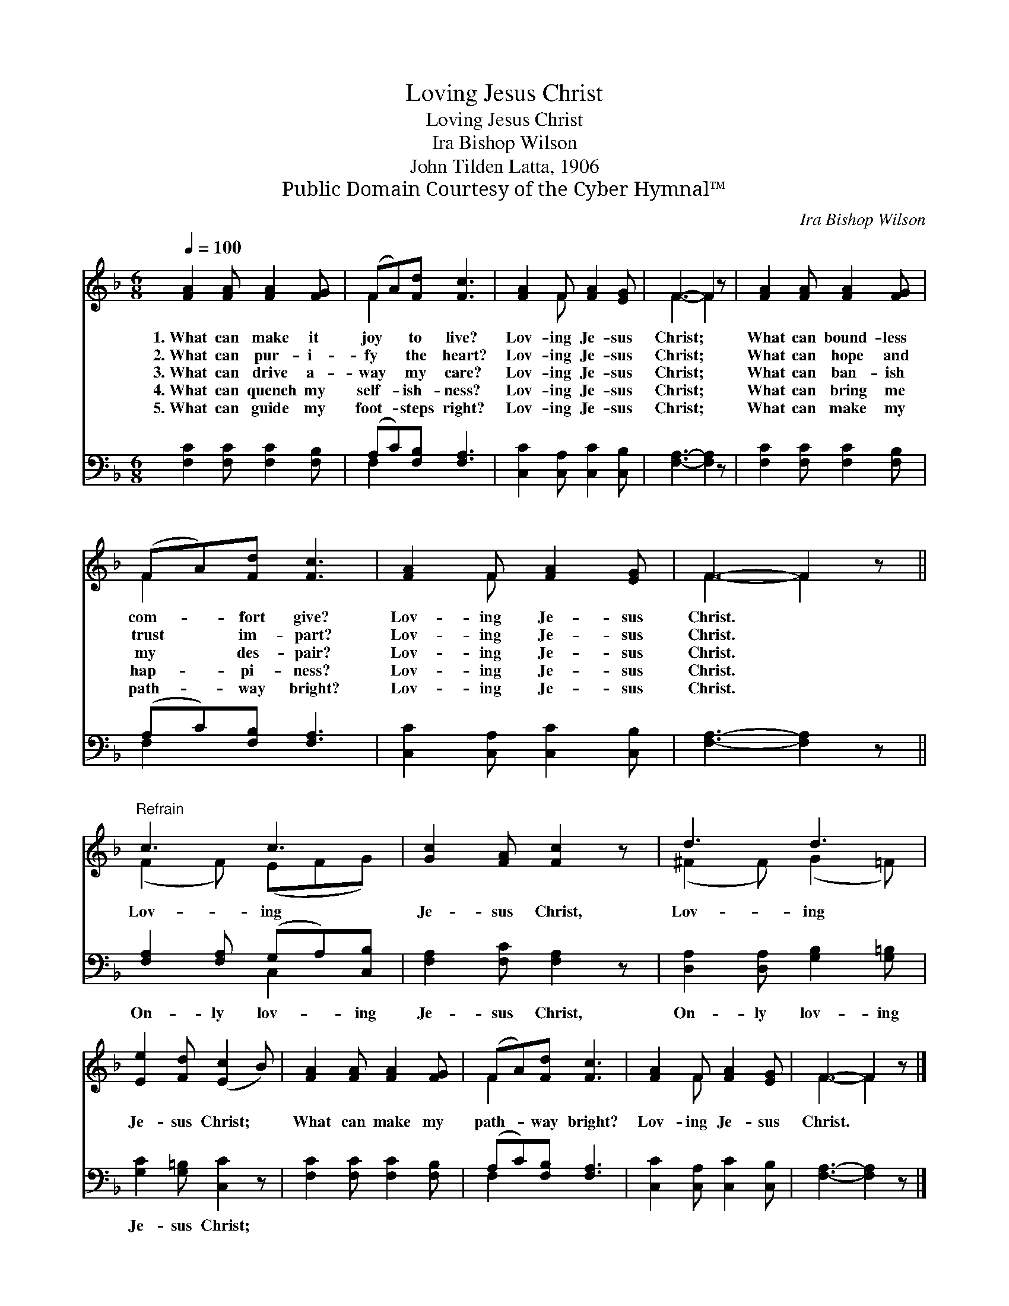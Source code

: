 X:1
T:Loving Jesus Christ
T:Loving Jesus Christ
T:Ira Bishop Wilson
T:John Tilden Latta, 1906
T:Public Domain Courtesy of the Cyber Hymnal™
C:Ira Bishop Wilson
Z:Public Domain
Z:Courtesy of the Cyber Hymnal™
%%score ( 1 2 ) ( 3 4 )
L:1/8
Q:1/4=100
M:6/8
K:F
V:1 treble 
V:2 treble 
V:3 bass 
V:4 bass 
V:1
 [FA]2 [FA] [FA]2 [FG] | (FA)[Fd] [Fc]3 | [FA]2 F [FA]2 [EG] | F3- F2 z | [FA]2 [FA] [FA]2 [FG] | %5
w: 1.~What can make it|joy * to live?|Lov- ing Je- sus|Christ; *|What can bound- less|
w: 2.~What can pur- i-|fy * the heart?|Lov- ing Je- sus|Christ; *|What can hope and|
w: 3.~What can drive a-|way * my care?|Lov- ing Je- sus|Christ; *|What can ban- ish|
w: 4.~What can quench my|self- * ish- ness?|Lov- ing Je- sus|Christ; *|What can bring me|
w: 5.~What can guide my|foot- * steps right?|Lov- ing Je- sus|Christ; *|What can make my|
 (FA)[Fd] [Fc]3 | [FA]2 F [FA]2 [EG] | F3- F2 z ||"^Refrain" c3 c3 | [Gc]2 [FA] [Fc]2 z | d3 d3 | %11
w: com- * fort give?|Lov- ing Je- sus|Christ. *||||
w: trust * im- part?|Lov- ing Je- sus|Christ. *||||
w: my * des- pair?|Lov- ing Je- sus|Christ. *|Lov- ing|Je- sus Christ,|Lov- ing|
w: hap- * pi- ness?|Lov- ing Je- sus|Christ. *||||
w: path- * way bright?|Lov- ing Je- sus|Christ. *||||
 [Ee]2 [Fd] ([Ec]2 B) | [FA]2 [FA] [FA]2 [FG] | (FA)[Fd] [Fc]3 | [FA]2 F [FA]2 [EG] | F3- F2 z |] %16
w: |||||
w: |||||
w: Je- sus Christ; *|What can make my|path- * way bright?|Lov- ing Je- sus|Christ. *|
w: |||||
w: |||||
V:2
 x6 | F2 x4 | x2 F x3 | F3- F2 x | x6 | F2 x4 | x2 F x3 | F3- F2 x || (F2 F) (EFG) | x6 | %10
 (^F2 F) (G2 =F) | x6 | x6 | F2 x4 | x2 F x3 | F3- F2 x |] %16
V:3
 [F,C]2 [F,C] [F,C]2 [F,B,] | (A,C)[F,B,] [F,A,]3 | [C,C]2 [C,A,] [C,C]2 [C,B,] | %3
w: ~ ~ ~ ~|~ * ~ ~|~ ~ ~ ~|
 [F,A,]3- [F,A,]2 z | [F,C]2 [F,C] [F,C]2 [F,B,] | (A,C)[F,B,] [F,A,]3 | %6
w: ~ *|~ ~ ~ ~|~ * ~ ~|
 [C,C]2 [C,A,] [C,C]2 [C,B,] | [F,A,]3- [F,A,]2 z || [F,A,]2 [F,A,] (G,A,)[C,B,] | %9
w: ~ ~ ~ ~|~ *|On- ly lov- * ing|
 [F,A,]2 [F,C] [F,A,]2 z | [D,A,]2 [D,A,] [G,B,]2 [G,=B,] | [G,C]2 [G,=B,] [C,C]2 z | %12
w: Je- sus Christ,|On- ly lov- ing|Je- sus Christ;|
 [F,C]2 [F,C] [F,C]2 [F,B,] | (A,C)[F,B,] [F,A,]3 | [C,C]2 [C,A,] [C,C]2 [C,B,] | %15
w: |||
 [F,A,]3- [F,A,]2 z |] %16
w: |
V:4
 x6 | F,2 x4 | x6 | x6 | x6 | F,2 x4 | x6 | x6 || x3 C,2 x | x6 | x6 | x6 | x6 | F,2 x4 | x6 | %15
 x6 |] %16

